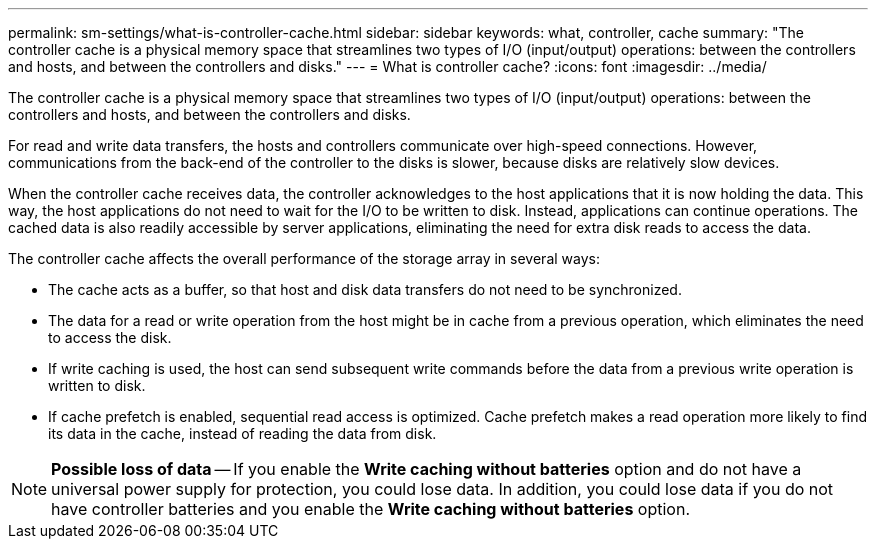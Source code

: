 ---
permalink: sm-settings/what-is-controller-cache.html
sidebar: sidebar
keywords: what, controller, cache
summary: "The controller cache is a physical memory space that streamlines two types of I/O (input/output) operations: between the controllers and hosts, and between the controllers and disks."
---
= What is controller cache?
:icons: font
:imagesdir: ../media/

[.lead]
The controller cache is a physical memory space that streamlines two types of I/O (input/output) operations: between the controllers and hosts, and between the controllers and disks.

For read and write data transfers, the hosts and controllers communicate over high-speed connections. However, communications from the back-end of the controller to the disks is slower, because disks are relatively slow devices.

When the controller cache receives data, the controller acknowledges to the host applications that it is now holding the data. This way, the host applications do not need to wait for the I/O to be written to disk. Instead, applications can continue operations. The cached data is also readily accessible by server applications, eliminating the need for extra disk reads to access the data.

The controller cache affects the overall performance of the storage array in several ways:

* The cache acts as a buffer, so that host and disk data transfers do not need to be synchronized.
* The data for a read or write operation from the host might be in cache from a previous operation, which eliminates the need to access the disk.
* If write caching is used, the host can send subsequent write commands before the data from a previous write operation is written to disk.
* If cache prefetch is enabled, sequential read access is optimized. Cache prefetch makes a read operation more likely to find its data in the cache, instead of reading the data from disk.

[NOTE]
====
*Possible loss of data* -- If you enable the *Write caching without batteries* option and do not have a universal power supply for protection, you could lose data. In addition, you could lose data if you do not have controller batteries and you enable the *Write caching without batteries* option.
====
